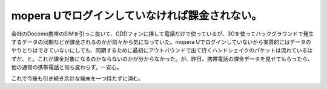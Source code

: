 mopera Uでログインしていなければ課金されない。
==============================================

会社のDocomo携帯のSIMを引っこ抜いて、GDDフォンに挿して電話だけで使っているが、3Gを使ってバックグラウンドで発生するデータの同期などが課金されるのかが前々から気になっていた。mopera Uでログインしていないから実質的にはデータのやりとりはできていないにしても、同期するために最初にアウトバウンドで出て行くハンドシェイクのパケットは流れているはずだ、と。これが課金対象になるのかならないのかが分からなかった。が、昨日、携帯電話の課金データを見せてもらったら、他の通常の携帯電話と何ら変わらず。一安心。



これで今後も引き続き余計な端末を一つ持たずに済む。






.. author:: default
.. categories:: network,gadget
.. tags::
.. comments::
